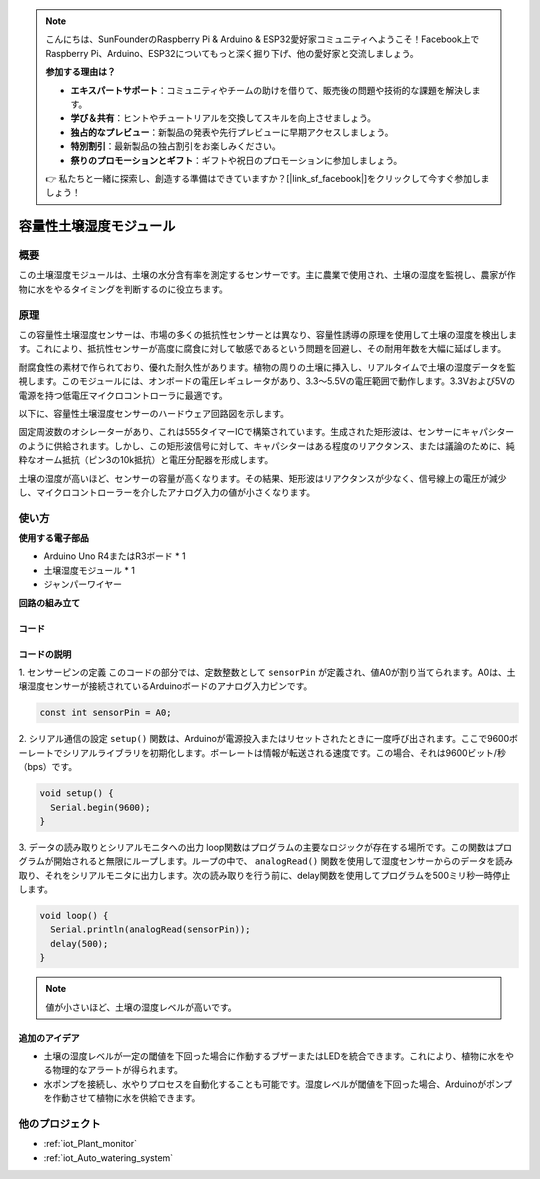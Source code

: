 .. note::

    こんにちは、SunFounderのRaspberry Pi & Arduino & ESP32愛好家コミュニティへようこそ！Facebook上でRaspberry Pi、Arduino、ESP32についてもっと深く掘り下げ、他の愛好家と交流しましょう。

    **参加する理由は？**

    - **エキスパートサポート**：コミュニティやチームの助けを借りて、販売後の問題や技術的な課題を解決します。
    - **学び＆共有**：ヒントやチュートリアルを交換してスキルを向上させましょう。
    - **独占的なプレビュー**：新製品の発表や先行プレビューに早期アクセスしましょう。
    - **特別割引**：最新製品の独占割引をお楽しみください。
    - **祭りのプロモーションとギフト**：ギフトや祝日のプロモーションに参加しましょう。

    👉 私たちと一緒に探索し、創造する準備はできていますか？[|link_sf_facebook|]をクリックして今すぐ参加しましょう！

.. _cpn_soil:

容量性土壌湿度モジュール
=====================================

.. image:: img/10_soil_mositure_module.png
    :width: 600
    :align: center

概要
---------------------------

この土壌湿度モジュールは、土壌の水分含有率を測定するセンサーです。主に農業で使用され、土壌の湿度を監視し、農家が作物に水をやるタイミングを判断するのに役立ちます。

原理
---------------------------

この容量性土壌湿度センサーは、市場の多くの抵抗性センサーとは異なり、容量性誘導の原理を使用して土壌の湿度を検出します。これにより、抵抗性センサーが高度に腐食に対して敏感であるという問題を回避し、その耐用年数を大幅に延ばします。

耐腐食性の素材で作られており、優れた耐久性があります。植物の周りの土壌に挿入し、リアルタイムで土壌の湿度データを監視します。このモジュールには、オンボードの電圧レギュレータがあり、3.3〜5.5Vの電圧範囲で動作します。3.3Vおよび5Vの電源を持つ低電圧マイクロコントローラに最適です。

以下に、容量性土壌湿度センサーのハードウェア回路図を示します。

.. image:: img/10_solid_schematic.png
    :width: 500
    :align: center

固定周波数のオシレーターがあり、これは555タイマーICで構築されています。生成された矩形波は、センサーにキャパシターのように供給されます。しかし、この矩形波信号に対して、キャパシターはある程度のリアクタンス、または議論のために、純粋なオーム抵抗（ピン3の10k抵抗）と電圧分配器を形成します。

土壌の湿度が高いほど、センサーの容量が高くなります。その結果、矩形波はリアクタンスが少なく、信号線上の電圧が減少し、マイクロコントローラーを介したアナログ入力の値が小さくなります。

使い方
---------------------------

**使用する電子部品**

- Arduino Uno R4またはR3ボード * 1
- 土壌湿度モジュール * 1
- ジャンパーワイヤー

**回路の組み立て**

.. image:: img/10_soil_mositure_module_circuit.png
    :width: 400
    :align: center

.. raw:: html
    
    <br/><br/>   

コード
^^^^^^^^^^^^^^^^^^^^

.. raw:: html
    
    <iframe src=https://create.arduino.cc/editor/sunfounder01/47eddacd-6e47-422b-968f-bdd37dc77015/preview?embed style="height:510px;width:100%;margin:10px 0" frameborder=0></iframe>

.. raw:: html

   <video loop autoplay muted style = "max-width:100%">
      <source src="../_static/video/basic/10-component_soil.mp4"  type="video/mp4">
      お使いのブラウザはビデオタグをサポートしていません。
   </video>
   <br/><br/> 


コードの説明
^^^^^^^^^^^^^^^^^^^^

1. センサーピンの定義
このコードの部分では、定数整数として ``sensorPin`` が定義され、値A0が割り当てられます。A0は、土壌湿度センサーが接続されているArduinoボードのアナログ入力ピンです。

.. code-block:: arduino

    const int sensorPin = A0;

2. シリアル通信の設定
``setup()`` 関数は、Arduinoが電源投入またはリセットされたときに一度呼び出されます。ここで9600ボーレートでシリアルライブラリを初期化します。ボーレートは情報が転送される速度です。この場合、それは9600ビット/秒（bps）です。

.. code-block:: arduino

    void setup() {
      Serial.begin(9600);
    }

3. データの読み取りとシリアルモニタへの出力
loop関数はプログラムの主要なロジックが存在する場所です。この関数はプログラムが開始されると無限にループします。ループの中で、 ``analogRead()`` 関数を使用して湿度センサーからのデータを読み取り、それをシリアルモニタに出力します。次の読み取りを行う前に、delay関数を使用してプログラムを500ミリ秒一時停止します。

.. code-block:: arduino

    void loop() {
      Serial.println(analogRead(sensorPin));
      delay(500);
    }

.. note::

    値が小さいほど、土壌の湿度レベルが高いです。

追加のアイデア
^^^^^^^^^^^^^^^^^^^^

- 土壌の湿度レベルが一定の閾値を下回った場合に作動するブザーまたはLEDを統合できます。これにより、植物に水をやる物理的なアラートが得られます。
- 水ポンプを接続し、水やりプロセスを自動化することも可能です。湿度レベルが閾値を下回った場合、Arduinoがポンプを作動させて植物に水を供給できます。

他のプロジェクト
---------------------------
* :ref:`iot_Plant_monitor`
* :ref:`iot_Auto_watering_system`
